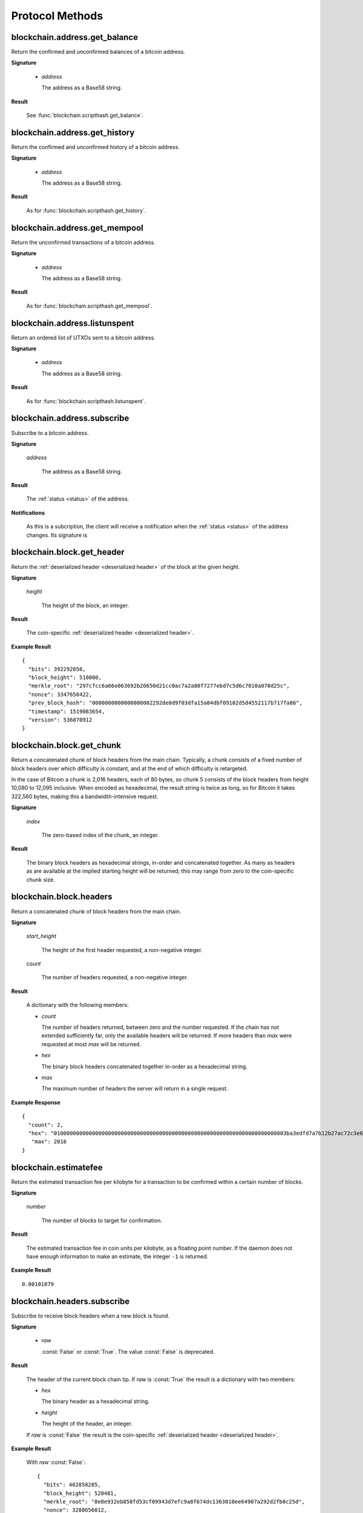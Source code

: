 Protocol Methods
================

blockchain.address.get_balance
------------------------------

Return the confirmed and unconfirmed balances of a bitcoin address.

**Signature**

  .. function:: blockchain.address.get_balance(address)
  .. deprecated:: 1.2

  * *address*

    The address as a Base58 string.

**Result**

  See :func:`blockchain.scripthash.get_balance`.

blockchain.address.get_history
------------------------------

Return the confirmed and unconfirmed history of a bitcoin address.

**Signature**

  .. function:: blockchain.address.get_history(address)
  .. deprecated:: 1.2

  * *address*

    The address as a Base58 string.

**Result**

  As for :func:`blockchain.scripthash.get_history`.

blockchain.address.get_mempool
------------------------------

Return the unconfirmed transactions of a bitcoin address.

**Signature**

  .. function:: blockchain.address.get_mempool(address)
  .. deprecated:: 1.2

  * *address*

    The address as a Base58 string.

**Result**

  As for :func:`blockchain.scripthash.get_mempool`.

blockchain.address.listunspent
------------------------------

Return an ordered list of UTXOs sent to a bitcoin address.

**Signature**

  .. function:: blockchain.address.listunspent(address)
  .. deprecated:: 1.2

  * *address*

    The address as a Base58 string.

**Result**

  As for :func:`blockchain.scripthash.listunspent`.

blockchain.address.subscribe
----------------------------

Subscribe to a bitcoin address.

**Signature**

  .. function:: blockchain.address.subscribe(address)
  .. deprecated:: 1.2

  *address*

    The address as a Base58 string.

**Result**

  The :ref:`status <status>` of the address.

**Notifications**

  As this is a subcription, the client will receive a notification
  when the :ref:`status <status>` of the address changes.  Its
  signature is

  .. function:: blockchain.address.subscribe(address, status)

blockchain.block.get_header
---------------------------

Return the :ref:`deserialized header <deserialized header>` of the
block at the given height.

**Signature**

  .. function:: blockchain.block.get_header(height)

  *height*

    The height of the block, an integer.

**Result**

  The coin-specific :ref:`deserialized header <deserialized header>`.

**Example Result**

::

  {
    "bits": 392292856,
    "block_height": 510000,
    "merkle_root": "297cfcc6a66e063692b20650d21cc0ac7a2a80f7277ebd7c5d6c7010a070d25c",
    "nonce": 3347656422,
    "prev_block_hash": "0000000000000000002292de0d9f03dfa15a04dbf09102d5d4552117b717fa86",
    "timestamp": 1519083654,
    "version": 536870912
  }

blockchain.block.get_chunk
--------------------------

Return a concatenated chunk of block headers from the main chain.
Typically, a chunk consists of a fixed number of block headers over
which difficulty is constant, and at the end of which difficulty is
retargeted.

In the case of Bitcoin a chunk is 2,016 headers, each of 80 bytes, so
chunk 5 consists of the block headers from height 10,080 to 12,095
inclusive.  When encoded as hexadecimal, the result string is twice as
long, so for Bitcoin it takes 322,560 bytes, making this a
bandwidth-intensive request.

**Signature**

  .. function:: blockchain.block.get_chunk(index)
  .. deprecated:: 1.2

  *index*

    The zero-based index of the chunk, an integer.

**Result**

    The binary block headers as hexadecimal strings, in-order and
    concatenated together.  As many as headers as are available at the
    implied starting height will be returned; this may range from zero
    to the coin-specific chunk size.

blockchain.block.headers
------------------------

Return a concatenated chunk of block headers from the main chain.

**Signature**

  .. function:: blockchain.block.headers(start_height, count)
  .. versionadded:: 1.2

  *start_height*

    The height of the first header requested, a non-negative integer.

  *count*

    The number of headers requested, a non-negative integer.

**Result**

  A dictionary with the following members:

  * *count*

    The number of headers returned, between zero and the number
    requested.  If the chain has not extended sufficiently far, only
    the available headers will be returned.  If more headers than
    *max* were requested at most *max* will be returned.

  * *hex*

    The binary block headers concatenated together in-order as a
    hexadecimal string.

  * *max*

    The maximum number of headers the server will return in a single
    request.

**Example Response**

::

  {
    "count": 2,
    "hex": "0100000000000000000000000000000000000000000000000000000000000000000000003ba3edfd7a7b12b27ac72c3e67768f617fc81bc3888a51323a9fb8aa4b1e5e4a29ab5f49ffff001d1dac2b7c010000006fe28c0ab6f1b372c1a6a246ae63f74f931e8365e15a089c68d6190000000000982051fd1e4ba744bbbe680e1fee14677ba1a3c3540bf7b1cdb606e857233e0e61bc6649ffff001d01e36299"
     "max": 2016
  }

blockchain.estimatefee
----------------------

Return the estimated transaction fee per kilobyte for a transaction to
be confirmed within a certain number of blocks.

**Signature**

  .. function:: blockchain.estimatefee(number)

  *number*

    The number of blocks to target for confirmation.

**Result**

  The estimated transaction fee in coin units per kilobyte, as a
  floating point number.  If the daemon does not have enough
  information to make an estimate, the integer ``-1`` is returned.

**Example Result**

::

  0.00101079

blockchain.headers.subscribe
----------------------------

Subscribe to receive block headers when a new block is found.

**Signature**

  .. function:: blockchain.headers.subscribe(raw=False)
  .. versionchanged:: 1.2
     Optional *raw* parameter added.

  * *raw*

    :const:`False` or :const:`True`.  The value :const:`False` is
    deprecated.

**Result**

  The header of the current block chain tip.  If *raw* is
  :const:`True` the result is a dictionary with two members:

  * *hex*

    The binary header as a hexadecimal string.

  * *height*

    The height of the header, an integer.

  If *raw* is :const:`False` the result is the coin-specific
  :ref:`deserialized header <deserialized header>`.

**Example Result**

  With *raw* :const:`False`::

   {
     "bits": 402858285,
     "block_height": 520481,
     "merkle_root": "8e8e932eb858fd53cf09943d7efc9a8f674dc1363010ee64907a292d2fb0c25d",
     "nonce": 3288656012,
     "prev_block_hash": "000000000000000000b512b5d9fc7c5746587268547c04aa92383aaea0080289",
     "timestamp": 1520495819,
     "version": 536870912
   }

  With *raw* :const:`True`::

   {
     "height": 520481,
     "hex": "00000020890208a0ae3a3892aa047c5468725846577cfcd9b512b50000000000000000005dc2b02f2d297a9064ee103036c14d678f9afc7e3d9409cf53fd58b82e938e8ecbeca05a2d2103188ce804c4"
   }

**Notifications**

  As this is a subcription, the client will receive a notification
  when a new block is found.  The notification's signature is:

    .. function:: blockchain.headers.subscribe(header)

    * *header*

      See **Result** above.

.. note:: should a new block arrive quickly, perhaps while the server
  is still processing prior blocks, the server may only notify of the
  most recent chain tip.  The protocol does not guarantee notification
  of all intermediate block headers.

  In a similar way the client must be prepared to handle chain
  reorganisations.  Should a re-org happen the new chain tip will not
  sit directly on top of the prior chain tip.  The client must be able
  to figure out the common ancestor block and request any missing
  block headers to acquire a consistent view of the chain state.


blockchain.numblocks.subscribe
------------------------------

Subscribe to receive the block height when a new block is found.

**Signature**

  .. function:: blockchain.numblocks.subscribe()

  *Removed in version 1.1.*

**Result**

  The height of the current block, an integer.

**Notifications**

  As this is a subcription, the client will receive a notification
  when a new block is found.  The notification's signature is:

    .. function:: blockchain.numblocks.subscribe(height)

blockchain.relayfee
-------------------

Return the minimum fee a low-priority transaction must pay in order to
be accepted to the daemon's memory pool.

**Signature**

  .. function:: blockchain.relayfee()

**Result**

  The fee in whole coin units (BTC, not satoshis for Bitcoin) as a
  floating point number.

**Example Results**

::

   1e-05

::

   0.0

blockchain.scripthash.get_balance
---------------------------------

Return the confirmed and unconfirmed balances of a :ref:`script hash
<script hashes>`.

**Signature**

  .. function:: blockchain.scripthash.get_balance(scripthash)
  .. versionadded:: 1.1

  *scripthash*

    The script hash as a hexadecimal string.

**Result**

  A dictionary with keys `confirmed` and `unconfirmed`.  The value of
  each is the appropriate balance in coin units as a string.

**Result Example**

::

  {
    "confirmed": "1.03873966",
    "unconfirmed": "0.236844"
  }

blockchain.scripthash.get_history
---------------------------------

Return the confirmed and unconfirmed history of a :ref:`script hash
<script hashes>`.

**Signature**

  .. function:: blockchain.scripthash.get_history(scripthash)
  .. versionadded:: 1.1

  *scripthash*

    The script hash as a hexadecimal string.

**Result**

  A list of confirmed transactions in blockchain order, with the
  output of :func:`blockchain.scripthash.get_mempool` appended to the
  list.  Each confirmed transaction is a dictionary with the following
  keys:

  * *height*

    The integer height of the block the transaction was confirmed in.

  * *tx_hash*

    The transaction hash in hexadecimal.

  See :func:`blockchain.scripthash.get_mempool` for how mempool
  transactions are returned.

**Result Examples**

::

  [
    {
      "height": 200004,
      "tx_hash": "acc3758bd2a26f869fcc67d48ff30b96464d476bca82c1cd6656e7d506816412"
    },
    {
      "height": 215008,
      "tx_hash": "f3e1bf48975b8d6060a9de8884296abb80be618dc00ae3cb2f6cee3085e09403"
    }
  ]

::

  [
    {
      "fee": 20000,
      "height": 0,
      "tx_hash": "9fbed79a1e970343fcd39f4a2d830a6bde6de0754ed2da70f489d0303ed558ec"
    }
  ]

blockchain.scripthash.get_mempool
---------------------------------

Return the unconfirmed transactions of a :ref:`script hash <script
hashes>`.

**Signature**

  .. function:: blockchain.scripthash.get_mempool(scripthash)
  .. versionadded:: 1.1

  *scripthash*

    The script hash as a hexadecimal string.

**Result**

  A list of mempool transactions in arbitrary order.  Each mempool
  transaction is a dictionary with the following keys:

  * *height*

    ``0`` if all inputs are confirmed, and ``-1`` otherwise.

  * *tx_hash*

    The transaction hash in hexadecimal.

  * *fee*

    The transaction fee in minimum coin units (satoshis).

**Result Example**

::

  [
    {
      "tx_hash": "45381031132c57b2ff1cbe8d8d3920cf9ed25efd9a0beb764bdb2f24c7d1c7e3",
      "height": 0,
      "fee": 24310
    }
  ]

blockchain.scripthash.listunspent
---------------------------------

Return an ordered list of UTXOs sent to a script hash.

**Signature**

  .. function:: blockchain.scripthash.listunspent(scripthash)
  .. versionadded:: 1.1

  *scripthash*

    The script hash as a hexadecimal string.

**Result**

  A list of unspent outputs in blockchain order.  This function takes
  the mempool into account.  Mempool transactions paying to the
  address are included at the end of the list in an undefined order.
  Any output that is spent in the mempool does not appear.  Each
  output is a dictionary with the following keys:

  * *height*

    The integer height of the block the transaction was confirmed in.
    ``0`` if the transaction is in the mempool.

  * *tx_pos*

    The zero-based index of the output in the transaction's list of
    outputs.

  * *tx_hash*

    The output's transaction hash as a hexadecimal string.

  * *value*

    The output's value in minimum coin units (satoshis).

**Result Example**

::

  [
    {
      "tx_pos": 0,
      "value": 45318048,
      "tx_hash": "9f2c45a12db0144909b5db269415f7319179105982ac70ed80d76ea79d923ebf",
      "height": 437146
    },
    {
      "tx_pos": 0,
      "value": 919195,
      "tx_hash": "3d2290c93436a3e964cfc2f0950174d8847b1fbe3946432c4784e168da0f019f",
      "height": 441696
    }
  ]

blockchain.scripthash.subscribe
-------------------------------

Subscribe to a script hash.

**Signature**

  .. function:: blockchain.scripthash.subscribe(scripthash)
  .. versionadded:: 1.1

  *scripthash*

    The script hash as a hexadecimal string.

**Result**

  The :ref:`status <status>` of the script hash.

**Notifications**

  As this is a subcription, the client will receive a notification
  when the :ref:`status <status>` of the script hash changes.  Its
  signature is

  .. function:: blockchain.scripthash.subscribe(scripthash, status)

blockchain.transaction.broadcast
--------------------------------

Broadcast a transaction to the network.

**Signature**

  .. function:: blockchain.transaction.broadcast(raw_tx)
  .. versionchanged:: 1.1
     errors returned as JSON RPC errors rather than as a result.

  *raw_tx*

    The raw transaction as a hexadecimal string.

**Result**

  The transaction hash as a hexadecimal string.

  **Note** protocol version 1.0 (only) does not respond according to
  the JSON RPC specification if an error occurs.  If the daemon
  rejects the transaction, the result is the error message string from
  the daemon, as if the call were successful.  The client needs to
  determine if an error occurred by comparing the result to the
  expected transaction hash.

**Result Examples**

::

   "a76242fce5753b4212f903ff33ac6fe66f2780f34bdb4b33b175a7815a11a98e"

Protocol version 1.0 returning an error as the result:

::

  "258: txn-mempool-conflict"

blockchain.transaction.get
--------------------------

Return a raw transaction.

**Signature**

  .. function:: blockchain.transaction.get(tx_hash, verbose=False)
  .. versionchanged:: 1.1
     ignored argument *height* removed
  .. versionchanged:: 1.2
     *verbose* argument added

  *tx_hash*

    The transaction hash as a hexadecimal string.

  *verbose*

    Whether a verbose coin-specific response is required.

**Result**

    If *verbose* is :const:`False`, the raw transaction as a
    hexadecimal string.  If :const:`True`, the result is coin-specific
    and whatever the coin daemon returns when asked for a verbose form
    of the raw transaction.

**Example Results**

When *verbose* is :const:`False`::

  "01000000015bb9142c960a838329694d3fe9ba08c2a6421c5158d8f7044cb7c48006c1b48"
  "4000000006a4730440220229ea5359a63c2b83a713fcc20d8c41b20d48fe639a639d2a824"
  "6a137f29d0fc02201de12de9c056912a4e581a62d12fb5f43ee6c08ed0238c32a1ee76921"
  "3ca8b8b412103bcf9a004f1f7a9a8d8acce7b51c983233d107329ff7c4fb53e44c855dbe1"
  "f6a4feffffff02c6b68200000000001976a9141041fb024bd7a1338ef1959026bbba86006"
  "4fe5f88ac50a8cf00000000001976a91445dac110239a7a3814535c15858b939211f85298"
  "88ac61ee0700"

When *verbose* is :const:`True`::

 {
   "blockhash": "0000000000000000015a4f37ece911e5e3549f988e855548ce7494a0a08b2ad6",
   "blocktime": 1520074861,
   "confirmations": 679,
   "hash": "36a3692a41a8ac60b73f7f41ee23f5c917413e5b2fad9e44b34865bd0d601a3d",
   "hex": "01000000015bb9142c960a838329694d3fe9ba08c2a6421c5158d8f7044cb7c48006c1b484000000006a4730440220229ea5359a63c2b83a713fcc20d8c41b20d48fe639a639d2a8246a137f29d0fc02201de12de9c056912a4e581a62d12fb5f43ee6c08ed0238c32a1ee769213ca8b8b412103bcf9a004f1f7a9a8d8acce7b51c983233d107329ff7c4fb53e44c855dbe1f6a4feffffff02c6b68200000000001976a9141041fb024bd7a1338ef1959026bbba860064fe5f88ac50a8cf00000000001976a91445dac110239a7a3814535c15858b939211f8529888ac61ee0700",
   "locktime": 519777,
   "size": 225,
   "time": 1520074861,
   "txid": "36a3692a41a8ac60b73f7f41ee23f5c917413e5b2fad9e44b34865bd0d601a3d",
   "version": 1,
   "vin": [ {
     "scriptSig": {
       "asm": "30440220229ea5359a63c2b83a713fcc20d8c41b20d48fe639a639d2a8246a137f29d0fc02201de12de9c056912a4e581a62d12fb5f43ee6c08ed0238c32a1ee769213ca8b8b[ALL|FORKID] 03bcf9a004f1f7a9a8d8acce7b51c983233d107329ff7c4fb53e44c855dbe1f6a4",
       "hex": "4730440220229ea5359a63c2b83a713fcc20d8c41b20d48fe639a639d2a8246a137f29d0fc02201de12de9c056912a4e581a62d12fb5f43ee6c08ed0238c32a1ee769213ca8b8b412103bcf9a004f1f7a9a8d8acce7b51c983233d107329ff7c4fb53e44c855dbe1f6a4"
     },
     "sequence": 4294967294,
     "txid": "84b4c10680c4b74c04f7d858511c42a6c208bae93f4d692983830a962c14b95b",
     "vout": 0}],
   "vout": [ { "n": 0,
              "scriptPubKey": { "addresses": [ "12UxrUZ6tyTLoR1rT1N4nuCgS9DDURTJgP"],
                                "asm": "OP_DUP OP_HASH160 1041fb024bd7a1338ef1959026bbba860064fe5f OP_EQUALVERIFY OP_CHECKSIG",
                                "hex": "76a9141041fb024bd7a1338ef1959026bbba860064fe5f88ac",
                                "reqSigs": 1,
                                "type": "pubkeyhash"},
              "value": 0.0856647},
            { "n": 1,
              "scriptPubKey": { "addresses": [ "17NMgYPrguizvpJmB1Sz62ZHeeFydBYbZJ"],
                                "asm": "OP_DUP OP_HASH160 45dac110239a7a3814535c15858b939211f85298 OP_EQUALVERIFY OP_CHECKSIG",
                                "hex": "76a91445dac110239a7a3814535c15858b939211f8529888ac",
                                "reqSigs": 1,
                                "type": "pubkeyhash"},
              "value": 0.1360904}]}

blockchain.transaction.get_merkle
---------------------------------

Return the markle branch to a confirmed transaction given its hash
and height.

**Signature**

  .. function:: blockchain.transaction.get_merkle(tx_hash, height)

  *tx_hash*

    The transaction hash as a hexadecimal string.

  *height*

    The height at which it was confirmed, an integer.

**Result**

  A dictionary with the following keys:

  * *block_height*

    The height of the block the transaction was confirmed in.

  * *merkle*

    A list of transaction hashes the current hash is paired with,
    recursively, in order to trace up to obtain merkle root of the
    block, deepest pairing first.

  * *pos*

    The 0-based index of the position of the transaction in the
    ordered list of transactions in the block.

**Result Example**

::

  {
    "merkle":
    [
      "713d6c7e6ce7bbea708d61162231eaa8ecb31c4c5dd84f81c20409a90069cb24",
      "03dbaec78d4a52fbaf3c7aa5d3fccd9d8654f323940716ddf5ee2e4bda458fde",
      "e670224b23f156c27993ac3071940c0ff865b812e21e0a162fe7a005d6e57851",
      "369a1619a67c3108a8850118602e3669455c70cdcdb89248b64cc6325575b885",
      "4756688678644dcb27d62931f04013254a62aeee5dec139d1aac9f7b1f318112",
      "7b97e73abc043836fd890555bfce54757d387943a6860e5450525e8e9ab46be5",
      "61505055e8b639b7c64fd58bce6fc5c2378b92e025a02583303f69930091b1c3",
      "27a654ff1895385ac14a574a0415d3bbba9ec23a8774f22ec20d53dd0b5386ff",
      "5312ed87933075e60a9511857d23d460a085f3b6e9e5e565ad2443d223cfccdc",
      "94f60b14a9f106440a197054936e6fb92abbd69d6059b38fdf79b33fc864fca0",
      "2d64851151550e8c4d337f335ee28874401d55b358a66f1bafab2c3e9f48773d"
    ],
    "block_height": 450538,
    "pos": 710
  }

blockchain.utxo.get_address
---------------------------

Return the address paid to by a UTXO.

**Signature**

  .. function:: blockchain.utxo.get_address(tx_hash, index)

  *Optional in version 1.0.  Removed in version 1.1.*

  *tx_hash*

    The transaction hash as a hexadecimal string.

  *index*

    The zero-based index of the UTXO in the transaction.

**Result**

  A Base58 address string, or :const:`null`.  If the transaction
  doesn't exist, the index is out of range, or the output is not paid
  to an address, :const:`null` must be returned.  If the output is
  spent :const:`null` *may* be returned.

mempool.get_fee_histogram
-------------------------

Return a histogram of the fee rates paid by transactions in the memory
pool, weighted by transaction size.

**Signature**

  .. function:: mempool.get_fee_histogram()
  .. versionadded:: 1.2

**Result**

  The histogram is an array of [*fee*, *vsize*] pairs, where |vsize_n|
  is the cumulative virtual size of mempool transactions with a fee rate
  in the interval [|fee_n1|, |fee_n|], and |fee_n1| > |fee_n|.

  .. |vsize_n| replace:: vsize\ :sub:`n`
  .. |fee_n| replace:: fee\ :sub:`n`
  .. |fee_n1| replace:: fee\ :sub:`n-1`

  Fee intervals may have variable size.  The choice of appropriate
  intervals is currently not part of the protocol.

**Example Result**

  ::

    [[12, 128812], [4, 92524], [2, 6478638], [1, 22890421]]


server.add_peer
---------------

A newly-started server uses this call to get itself into other servers'
peers lists.  It sould not be used by wallet clients.

**Signature**

  .. function:: server.add_peer(features)

  .. versionadded:: 1.1

  * *features*

    The same information that a call to the sender's
    :func:`server.features` RPC call would return.

**Result**

  A boolean indicating whether the request was tentatively accepted.
  The requesting server will appear in :func:`server.peers.subscribe`
  when further sanity checks complete successfully.


server.banner
-------------

Return a banner to be shown in the Electrum console.

**Signature**

  .. function:: server.banner()

**Result**

  A string.

**Example Result**

  ::

     "Welcome to Electrum!"


server.donation_address
-----------------------

Return a server donation address.

**Signature**

  .. function:: server.donation_address()

**Result**

  A string.

**Example Result**

  ::

     "1BWwXJH3q6PRsizBkSGm2Uw4Sz1urZ5sCj"


server.features
---------------

Return a list of features and services supported by the server.

**Signature**

  .. function:: server.features()

**Result**

  A dictionary of keys and values.  Each key represents a feature or
  service of the server, and the value gives additional information.

  The following features MUST be reported by the server.  Additional
  key-value pairs may be returned.

  * *hosts*

    A dictionary, keyed by host name, that this server can be reached
    at.  Normally this will only have a single entry; other entries
    can be used in case there are other connection routes (e.g. Tor).

    The value for a host is itself a dictionary, with the following
    optional keys:

    * *ssl_port*

      An integer.  Omit or set to :const:`null` if SSL connectivity
      is not provided.

    * *tcp_port*

      An integer.  Omit or set to :const:`null` if TCP connectivity is
      not provided.

    A server should ignore information provided about any host other
    than the one it connected to.

  * *genesis_hash*

    The hash of the genesis block.  This is used to detect if a peer
    is connected to one serving a different network.

  * *hash_function*

    The hash function the server uses for :ref:`script hashing
    <script hashes>`.  The client must use this function to hash
    pay-to-scripts to produce script hashes to send to the server.
    The default is "sha256".  "sha256" is currently the only
    acceptable value.

  * *server_version*

    A string that identifies the server software.  Should be the same
    as the result to the :func:`server.version` RPC call.

  * *protocol_max*
  * *protocol_min*

    Strings that are the minimum and maximum Electrum protocol
    versions this server speaks.  Example: "1.1".

  * *pruning*

    An integer, the pruning limit.  Omit or set to :const:`null` if
    there is no pruning limit.  Should be the same as what would
    suffix the letter ``p`` in the IRC real name.

**Example Result**

::

  {
      "genesis_hash": "000000000933ea01ad0ee984209779baaec3ced90fa3f408719526f8d77f4943",
      "hosts": {"14.3.140.101": {"tcp_port": 51001, "ssl_port": 51002}},
      "protocol_max": "1.0",
      "protocol_min": "1.0",
      "pruning": null,
      "server_version": "ElectrumX 1.0.17",
      "hash_function": "sha256"
  }


server.peers.subscribe
----------------------

Return a list of peer servers.  Despite the name this is not a
subscription and the server must send no notifications.

**Signature**

  .. function:: server.peers.subscribe()

**Result**

  An array of peer servers, each returned as a 3-element array.  For
  example::

    ["107.150.45.210",
     "e.anonyhost.org",
     ["v1.0", "p10000", "t", "s995"]]

  The first element is the IP address, the second is the host name
  (which might also be an IP address), and the third is a list of
  server features.  Each feature and starts with a letter.  'v'
  indicates the server maximum protocol version, 'p' its pruning limit
  and is omitted if it does not prune, 't' is the TCP port number, and
  's' is the SSL port number.  If a port is not given for 's' or 't'
  the default port for the coin network is implied.  If 's' or 't' is
  missing then the server does not support that transport.

server.ping
-----------

Ping the server to ensure it is responding, and to keep the session
alive.  The server may disconnect clients that have sent no requests
for roughly 10 minutes.

**Signature**

  .. function:: server.ping()
  .. versionadded:: 1.2

**Result**

  Returns :const:`null`.

server.version
--------------

Identify the client to the server and negotiate the protocol version.

**Signature**

  .. function:: server.version(client_name="", protocol_version="1.1")
  .. versionchanged:: 1.1
     *protocol_version* is not ignored.
  .. versionchanged:: 1.2
     Use :func:`server.ping` rather than sending version requests as a
     ping mechanism.

  * *client_name*

    A string identifying the connecting client software.

  * *protocol_version*

    An array ``[protocol_min, protocol_max]``, each of which is a
    string.  If ``protocol_min`` and ``protocol_max`` are the same,
    they can be passed as a single string rather than as an array of
    two strings, as for the default value.

  The server should use the highest protocol version both support::

    version = min(client.protocol_max, server.protocol_max)

  If this is below the value::

    max(client.protocol_min, server.protocol_min)

  then there is no protocol version in common and the server must
  close the connection.  Otherwise it should send a response
  appropriate for that protocol version.

**Result**

  An array of 2 strings:

     ``[server_software_version, protocol_version]``

  identifying the server and the protocol version that will be used
  for future communication.

  *Protocol version 1.0*: A string identifying the server software.

**Examples**::

  server.version("Electrum 3.0.6", ["1.1", "1.2"])
  server.version("2.7.1", "1.0")

**Example Results**::

  ["ElectrumX 1.2.1", "1.2"]
  "ElectrumX 1.2.1"

masternode.announce.broadcast
--------------

Pass through the masternode announce message to be broadcast by the daemon.

**Signature**

  .. function:: masternode.announce.broadcast(masternode_announce_message)
  
**Result**

  A message with the result of the broadcasting, it could be a success message or an error one including the reason of failure.

masternode.subscribe
--------------

Returns the status of masternode.

**Signature**

  .. function:: masternode.subscribe(masternode_collateral)

**Result**

  As this is a subcription, the client will receive a notification when the masternode status changes.

masternode.list
--------------

Returns the list of masternodes.

**Signature**

  .. function:: masternode.list(payees)
  
  * *payees*

    A single string or an array of masternode payee addresses.

**Result**

  An array with the masternodes information.
  
  * If the payee is empty, all the masternodes in the network will be retrieved.
  * If the payee is a string, only the related masternode information will be retrieved.
  * If the payee is an array, the related masternodes information will be retrieved.
  
**Examples**::

  masternode.list()
  masternode.list("9d298c00dae8b491d6801f50cab2e0037852cb556c5619ddb07c50421x9a31ab")
  masternode.list("['9d298c00dae8b491d6801f50cab2e0037852cb556c5619ddb07c50421x9a31ab',
  '9d298c00dae8b491d6801f50cab2e0037852cb556c5619ddb07c50421x9a31ac']")

**Example Results**::
    
  When nothing is sent all masternodes information is received.
  
    [
      {
        "vin": "9d298c00dae8b491d6801f50cab2e0037852cb556c5619ddb07c50421x9a31ab",
        "status": "ENABLED",
        "protocol": 70213,
        "payee": "PDFHmjKLvSGdnWgDJSJX49Rrh0SJtRANcE",
        "lastseen": "2018-04-01 12:34",
        "activeseconds": 1258000,
        "lastpaidtime": "2018-03-15 05:29",
        "lastpaidblock": 1234,
        "ip": "1.0.0.1",
        "paymentposition": 3333,
        "balance": 510350
      },
      {
        "vin": "9d298c00dae8b491d6801f50cab2e0037852cb556c5619ddb07c50421x9a31ac",
        "status": "ENABLED",
        "protocol": 70213,
        "payee": "PDFHmjKLvSGdnWgDJSJX49Rrh0SJtRANcE",
        "lastseen": "2018-04-01 12:34",
        "activeseconds": 1258000,
        "lastpaidtime": "2018-03-15 05:29",
        "lastpaidblock": 1234,
        "ip": "1.0.0.2",
        "paymentposition": 3333,
        "balance": 520700
      },
      ...,
      ...,
      ...,
      ...
    ]
  
  When a single string is sent, only one record is received.
  
    {
      "vin": "9d298c00dae8b491d6801f50cab2e0037852cb556c5619ddb07c50421x9a31ab",
      "status": "ENABLED",
      "protocol": 70213,
      "payee": "PDFHmjKLvSGdnWgDJSJX49Rrh0SJtRANcE",
      "lastseen": "2018-04-01 12:34",
      "activeseconds": 1258000,
      "lastpaidtime": "2018-03-15 05:29",
      "lastpaidblock": 1234,
      "ip": "1.0.0.1",
      "paymentposition": 3333,
      "balance": 510350
    }
  
  When an array is sent, an array is received.
  
    [
      {
        "vin": "9d298c00dae8b491d6801f50cab2e0037852cb556c5619ddb07c50421x9a31ab",
        "status": "ENABLED",
        "protocol": 70213,
        "payee": "PDFHmjKLvSGdnWgDJSJX49Rrh0SJtRANcE",
        "lastseen": "2018-04-01 12:34",
        "activeseconds": 1258000,
        "lastpaidtime": "2018-03-15 05:29",
        "lastpaidblock": 1234,
        "ip": "1.0.0.1",
        "paymentposition": 3333,
        "balance": 510350
      },
      {
        "vin": "9d298c00dae8b491d6801f50cab2e0037852cb556c5619ddb07c50421x9a31ac",
        "status": "ENABLED",
        "protocol": 70213,
        "payee": "PDFHmjKLvSGdnWgDJSJX49Rrh0SJtRANcE",
        "lastseen": "2018-04-01 12:34",
        "activeseconds": 1258000,
        "lastpaidtime": "2018-03-15 05:29",
        "lastpaidblock": 1234,
        "ip": "1.0.0.2",
        "paymentposition": 3333,
        "balance": 520700
      }
    ]

masternode.info
--------------

Returns the full info of masternode.

**Signature**

  .. function:: masternode.info(masternode_payee)
  
  * *masternode_payee*

    Masternode payee address.

**Result**

  An array with the full information of the masternode.
  
**Examples**::

  .. masternode.info("9d298c00dae8b491d6801f50cab2e0037852cb556c5619ddb07c50421x9a31ab")

**Example Results**::

    {
      "vin": "9d298c00dae8b491d6801f50cab2e0037852cb556c5619ddb07c50421x9a31ab",
      "status": "ENABLED",
      "protocol": 70213,
      "payee": "PDFHmjKLvSGdnWgDJSJX49Rrh0SJtRANcE",
      "lastseen": "2018-04-01 12:34",
      "activeseconds": 1258000,
      "lastpaidtime": "2018-03-15 05:29",
      "lastpaidblock": 1234,
      "ip": "1.0.0.1",
      "paymentposition": 3333,
      "balance": 510350
    }
